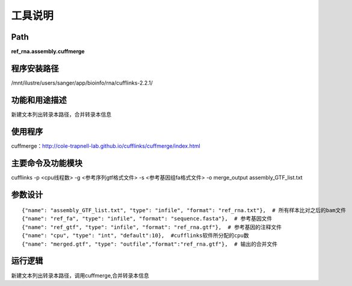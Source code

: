 
工具说明
==========================

Path
-----------

**ref_rna.assembly.cuffmerge**

程序安装路径
-----------------------------------

/mnt/ilustre/users/sanger/app/bioinfo/rna/cufflinks-2.2.1/

功能和用途描述
-----------------------------------

新建文本列出转录本路径，合并转录本信息


使用程序
-----------------------------------

cuffmerge：http://cole-trapnell-lab.github.io/cufflinks/cuffmerge/index.html

主要命令及功能模块
-----------------------------------

cufflinks -p <cpu线程数> -g <参考序列gtf格式文件> -s <参考基因组fa格式文件> -o merge_output assembly_GTF_list.txt

参数设计
-----------------------------------

::

            {"name": "assembly_GTF_list.txt", "type": "infile", "format": "ref_rna.txt"},  # 所有样本比对之后的bam文件
            {"name": "ref_fa", "type": "infile", "format": "sequence.fasta"},  # 参考基因文件
            {"name": "ref_gtf", "type": "infile", "format": "ref_rna.gtf"},  # 参考基因的注释文件
            {"name": "cpu", "type": "int", "default":10},  #cufflinks软件所分配的cpu数
            {"name": "merged.gtf", "type": "outfile","format":"ref_rna.gtf"},  # 输出的合并文件
            


运行逻辑
-----------------------------------

新建文本列出转录本路径，调用cuffmerge,合并转录本信息

